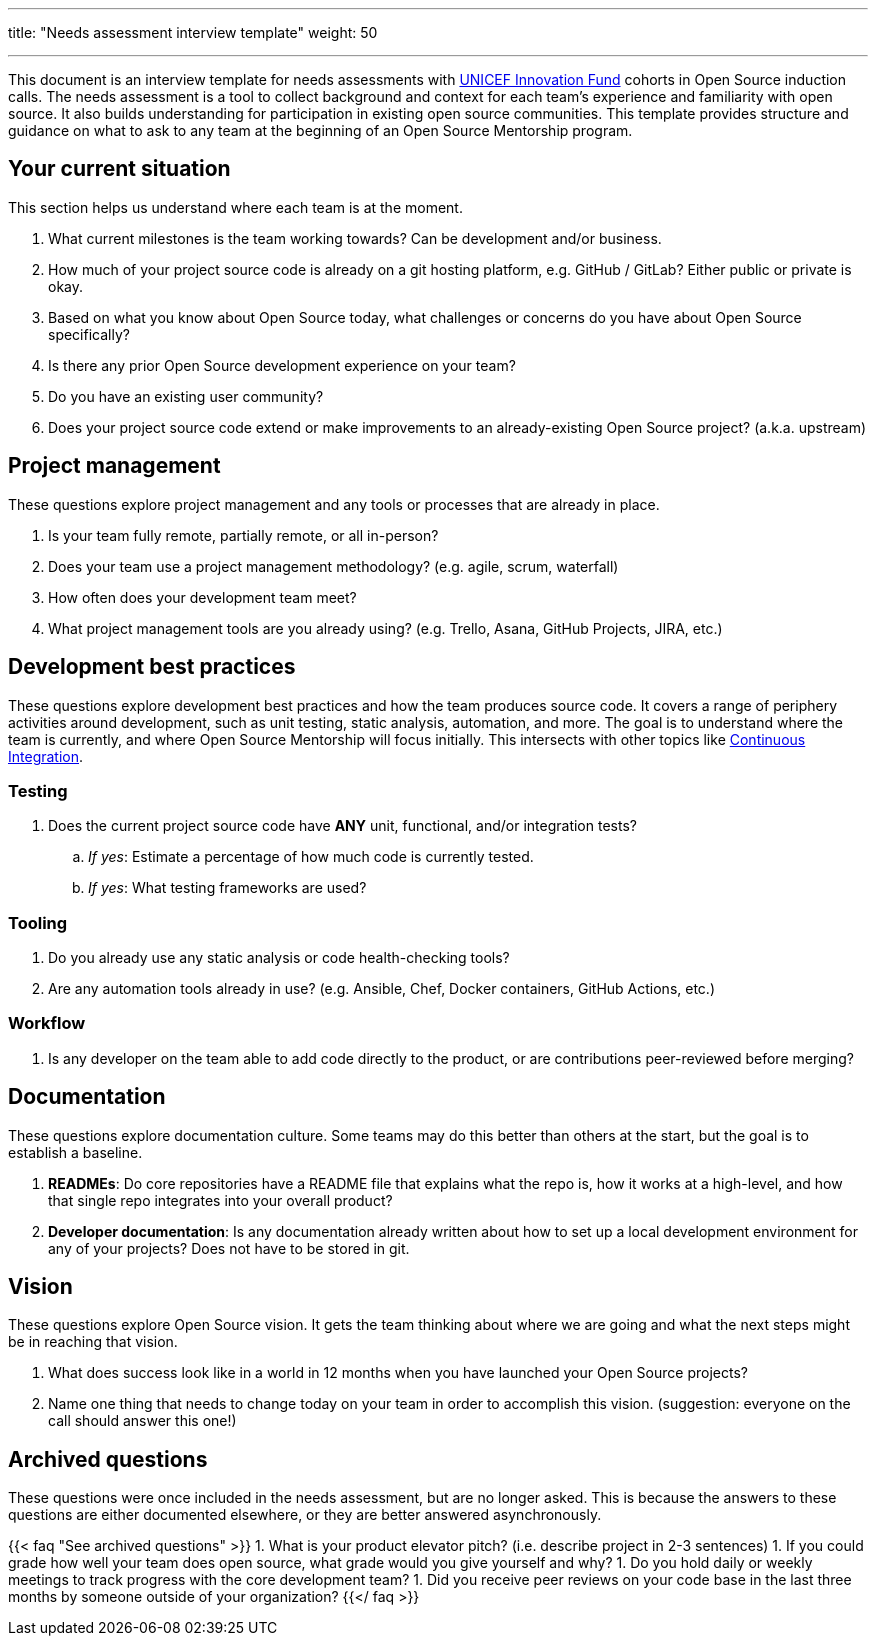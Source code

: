 ---
title: "Needs assessment interview template"
weight: 50

---

This document is an interview template for needs assessments with https://unicefinnovationfund.org/[UNICEF Innovation Fund] cohorts in Open Source induction calls.
The needs assessment is a tool to collect background and context for each team's experience and familiarity with open source.
It also builds understanding for participation in existing open source communities.
This template provides structure and guidance on what to ask to any team at the beginning of an Open Source Mentorship program.


== Your current situation

This section helps us understand where each team is at the moment.

. What current milestones is the team working towards?
  Can be development and/or business.
. How much of your project source code is already on a git hosting platform, e.g. GitHub / GitLab?
  Either public or private is okay.
. Based on what you know about Open Source today, what challenges or concerns do you have about Open Source specifically?
. Is there any prior Open Source development experience on your team?
. Do you have an existing user community?
. Does your project source code extend or make improvements to an already-existing Open Source project?
  (a.k.a. upstream)


== Project management

These questions explore project management and any tools or processes that are already in place.

. Is your team fully remote, partially remote, or all in-person?
. Does your team use a project management methodology?
  (e.g. agile, scrum, waterfall)
. How often does your development team meet?
. What project management tools are you already using?
  (e.g. Trello, Asana, GitHub Projects, JIRA, etc.)


[[development]]
== Development best practices

These questions explore development best practices and how the team produces source code.
It covers a range of periphery activities around development, such as unit testing, static analysis, automation, and more.
The goal is to understand where the team is currently, and where Open Source Mentorship will focus initially.
This intersects with other topics like link:++{{< ref "dev-tools/continuous-integration" >}}++[Continuous Integration].

=== Testing

. Does the current project source code have *ANY* unit, functional, and/or integration tests?
.. _If yes_:
   Estimate a percentage of how much code is currently tested.
.. _If yes_:
   What testing frameworks are used?

=== Tooling

. Do you already use any static analysis or code health-checking tools?
. Are any automation tools already in use?
  (e.g. Ansible, Chef, Docker containers, GitHub Actions, etc.)

=== Workflow

. Is any developer on the team able to add code directly to the product, or are contributions peer-reviewed before merging?


== Documentation

These questions explore documentation culture.
Some teams may do this better than others at the start, but the goal is to establish a baseline.

. *READMEs*:
  Do core repositories have a README file that explains what the repo is, how it works at a high-level, and how that single repo integrates into your overall product?
. *Developer documentation*:
  Is any documentation already written about how to set up a local development environment for any of your projects?
  Does not have to be stored in git.


== Vision

These questions explore Open Source vision.
It gets the team thinking about where we are going and what the next steps might be in reaching that vision.

. What does success look like in a world in 12 months when you have launched your Open Source projects?
. Name one thing that needs to change today on your team in order to accomplish this vision.
  (suggestion:
  everyone on the call should answer this one!)


[[archived]]
== Archived questions

These questions were once included in the needs assessment, but are no longer asked.
This is because the answers to these questions are either documented elsewhere, or they are better answered asynchronously.

{{< faq "See archived questions" >}}
1. What is your product elevator pitch?
   (i.e. describe project in 2-3 sentences)
1. If you could grade how well your team does open source, what grade would you give yourself and why?
1. Do you hold daily or weekly meetings to track progress with the core development team?
1. Did you receive peer reviews on your code base in the last three months by someone outside of your organization?
{{</ faq >}}
